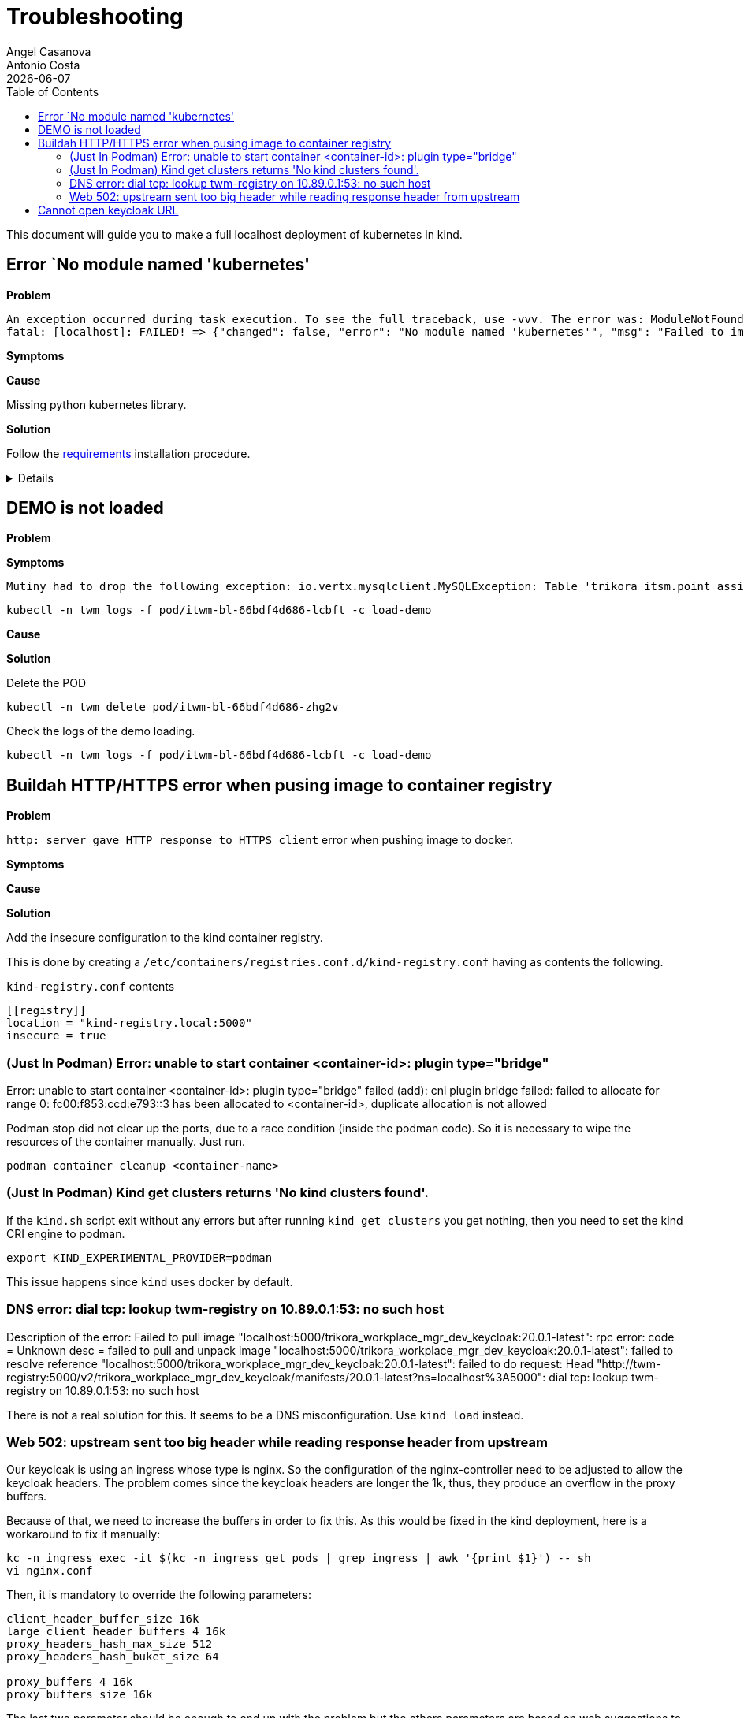 = Troubleshooting
Angel Casanova; Antonio Costa
:revdate: {docdate}
:toc: left
:icons: font
:description: This section describes how to deploy the application on kind using Ansible.
:source-highlighter: rouge

This document will guide you to make a full localhost deployment of kubernetes in kind.

== Error `No module named 'kubernetes'

*Problem*

[source]
----
An exception occurred during task execution. To see the full traceback, use -vvv. The error was: ModuleNotFoundError: No module named 'kubernetes'
fatal: [localhost]: FAILED! => {"changed": false, "error": "No module named 'kubernetes'", "msg": "Failed to import the required Python library (kubernetes) on ws13.trikorasolutions.net's Python /usr/bin/python3. Please read the module documentation and install it in the appropriate location. If the required library is installed, but Ansible is using the wrong Python interpreter, please consult the documentation on ansible_python_interpreter"}
----

*Symptoms*

*Cause*

Missing python kubernetes library.

*Solution*

Follow the link:ansible.adoc#_requirements[requirements] installation procedure.

[%collapsible]
====
Install the requirements file.

[source,bash]
----
pip install -r src/main/kind/requirements.txt
----
====

== DEMO is not loaded

*Problem*

*Symptoms*

[source]
----
Mutiny had to drop the following exception: io.vertx.mysqlclient.MySQLException: Table 'trikora_itsm.point_assignment' doesn't exist
----

[source,bash]
----
kubectl -n twm logs -f pod/itwm-bl-66bdf4d686-lcbft -c load-demo
----

*Cause*

*Solution*

Delete the POD

[source,bash]
----
kubectl -n twm delete pod/itwm-bl-66bdf4d686-zhg2v
----

Check the logs of the demo loading.

[source,bash]
----
kubectl -n twm logs -f pod/itwm-bl-66bdf4d686-lcbft -c load-demo
----

== Buildah HTTP/HTTPS error when pusing image to container registry

*Problem*

`http: server gave HTTP response to HTTPS client` error when pushing image to docker.

*Symptoms*

*Cause*

*Solution*

Add the insecure configuration to the kind container registry.

This is done by creating a `/etc/containers/registries.conf.d/kind-registry.conf` having as contents the following.

.`kind-registry.conf` contents
[source]
----
[[registry]]
location = "kind-registry.local:5000"
insecure = true
----

=== (Just In Podman) Error: unable to start container <container-id>: plugin type="bridge"

Error: unable to start container <container-id>: plugin type="bridge" failed (add): cni plugin bridge failed: failed to allocate for range 0: fc00:f853:ccd:e793::3 has been allocated to <container-id>, duplicate allocation is not allowed

Podman stop did not clear up the ports, due to a race condition (inside the podman code).
So it is necessary to wipe the resources of the container manually.
Just run.

[source,bash]
----
podman container cleanup <container-name>
----

=== (Just In Podman) Kind get clusters returns 'No kind clusters found'.

If the `kind.sh` script exit without any errors but after running `kind get clusters` you get nothing, then you need to set the kind CRI engine to podman.

[source,bash]
----
export KIND_EXPERIMENTAL_PROVIDER=podman
----

This issue happens since `kind` uses docker by default.

=== DNS error: dial tcp: lookup twm-registry on 10.89.0.1:53: no such host

Description of the error: Failed to pull image "localhost:5000/trikora_workplace_mgr_dev_keycloak:20.0.1-latest": rpc error: code = Unknown desc = failed to pull and unpack image "localhost:5000/trikora_workplace_mgr_dev_keycloak:20.0.1-latest": failed to resolve reference "localhost:5000/trikora_workplace_mgr_dev_keycloak:20.0.1-latest": failed to do request: Head "http://twm-registry:5000/v2/trikora_workplace_mgr_dev_keycloak/manifests/20.0.1-latest?ns=localhost%3A5000": dial tcp: lookup twm-registry on 10.89.0.1:53: no such host

There is not a real solution for this.
It seems to be a DNS misconfiguration.
Use `kind load` instead.

=== Web 502: upstream sent too big header while reading response header from upstream

Our keycloak is using an ingress whose type is nginx.
So the configuration of the nginx-controller need to be adjusted to allow the keycloak headers.
The problem comes since the keycloak headers are longer the 1k, thus, they produce an overflow in the proxy buffers.

Because of that, we need to increase the buffers in order to fix this.
As this would be fixed in the kind deployment, here is a workaround to fix it manually:

[source,bash]
----
kc -n ingress exec -it $(kc -n ingress get pods | grep ingress | awk '{print $1}') -- sh
vi nginx.conf
----

Then, it is mandatory to override the following parameters:

[source,bash]
----
client_header_buffer_size 16k
large_client_header_buffers 4 16k
proxy_headers_hash_max_size 512
proxy_headers_hash_buket_size 64

proxy_buffers 4 16k
proxy_buffers_size 16k
----

The last two parameter should be enough to end up with the problem but the others parameters are based on web suggestions to avoid problems in the future.
This error has been corrected by overriding the configuration in the keycloak ingress file.


== Cannot open keycloak URL

*Problem*

Cannot access the keycloak URL (http://keycloak.twm.svc.cluster.local/auth/).

*Symptoms*

When opening the console a `The connection was reset` error is shown on
the browser.

*Cause*

Ingress is not deployed.

*Solution*


